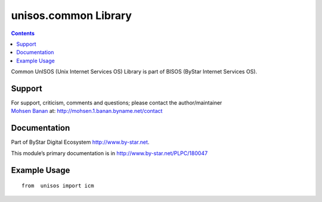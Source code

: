=====================
unisos.common Library
=====================

.. contents::
   :depth: 3
..

Common UnISOS (Unix Internet Services OS) Library is part of BISOS
(ByStar Internet Services OS).

Support
=======

| For support, criticism, comments and questions; please contact the
  author/maintainer
| `Mohsen Banan <http://mohsen.1.banan.byname.net>`__ at:
  http://mohsen.1.banan.byname.net/contact

Documentation
=============

Part of ByStar Digital Ecosystem http://www.by-star.net.

This module’s primary documentation is in
http://www.by-star.net/PLPC/180047

Example Usage
=============

::

    from  unisos import icm
